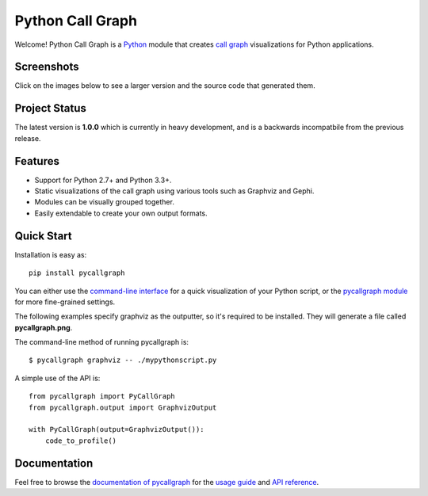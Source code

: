 Python Call Graph
#################

Welcome! Python Call Graph is a `Python <http://www.python.org>`_ module that creates `call graph <http://en.wikipedia.org/wiki/Call_graph>`_ visualizations for Python applications.

.. image:: https://travis-ci.org/gak/pycallgraph.png
    :target: https://travis-ci.org/gak/pycallgraph
.. image:: https://coveralls.io/repos/gak/pycallgraph/badge.png?branch=develop
    :target: https://coveralls.io/r/gak/pycallgraph?branch=develop
.. image:: https://pypip.in/v/pycallgraph/badge.png
    :target: https://crate.io/packages/pycallgraph/
.. image:: https://pypip.in/d/pycallgraph/badge.png
    :target: https://crate.io/packages/pycallgraph/

Screenshots
===========

Click on the images below to see a larger version and the source code that generated them.

.. image:: https://pycallgraph.readthedocs.org/en/develop/_images/basic_thumb.png
    :target: https://pycallgraph.readthedocs.org/en/develop/examples/basic.html
.. image:: https://pycallgraph.readthedocs.org/en/develop/_images/regexp_grouped_thumb.png
    :target: https://pycallgraph.readthedocs.org/en/develop/examples/regexp_grouped.html
.. image:: https://pycallgraph.readthedocs.org/en/develop/_images/regexp_ungrouped_thumb.png
    :target: https://pycallgraph.readthedocs.org/en/develop/examples/regexp_ungrouped.html

Project Status
==============

The latest version is **1.0.0** which is currently in heavy development, and is a backwards incompatbile from the previous release.

Features
========

* Support for Python 2.7+ and Python 3.3+.
* Static visualizations of the call graph using various tools such as Graphviz and Gephi.
* Modules can be visually grouped together.
* Easily extendable to create your own output formats.

Quick Start
===========

Installation is easy as::

    pip install pycallgraph

You can either use the `command-line interface <https://pycallgraph.readthedocs.org/en/develop/guide/command_line_usage.html>`_ for a quick visualization of your Python script, or the `pycallgraph module <https://pycallgraph.readthedocs.org/en/develop/api/pycallgraph.html>`_ for more fine-grained settings.

The following examples specify graphviz as the outputter, so it's required to be installed. They will generate a file called **pycallgraph.png**.

The command-line method of running pycallgraph is::

    $ pycallgraph graphviz -- ./mypythonscript.py

A simple use of the API is::

    from pycallgraph import PyCallGraph
    from pycallgraph.output import GraphvizOutput

    with PyCallGraph(output=GraphvizOutput()):
        code_to_profile()

Documentation
=============

Feel free to browse the `documentation of pycallgraph <https://pycallgraph.slowchop.com/en/latest/>`_ for the `usage guide <https://pycallgraph.slowchop.com/en/latest/guide/>`_ and `API reference <https://pycallgraph.slowchop.com/en/latest/api/>`_.
